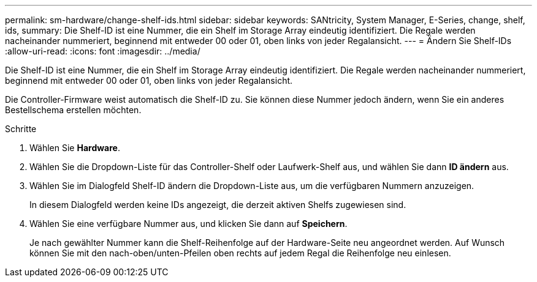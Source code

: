 ---
permalink: sm-hardware/change-shelf-ids.html 
sidebar: sidebar 
keywords: SANtricity, System Manager, E-Series, change, shelf, ids, 
summary: Die Shelf-ID ist eine Nummer, die ein Shelf im Storage Array eindeutig identifiziert. Die Regale werden nacheinander nummeriert, beginnend mit entweder 00 oder 01, oben links von jeder Regalansicht. 
---
= Ändern Sie Shelf-IDs
:allow-uri-read: 
:icons: font
:imagesdir: ../media/


[role="lead"]
Die Shelf-ID ist eine Nummer, die ein Shelf im Storage Array eindeutig identifiziert. Die Regale werden nacheinander nummeriert, beginnend mit entweder 00 oder 01, oben links von jeder Regalansicht.

Die Controller-Firmware weist automatisch die Shelf-ID zu. Sie können diese Nummer jedoch ändern, wenn Sie ein anderes Bestellschema erstellen möchten.

.Schritte
. Wählen Sie *Hardware*.
. Wählen Sie die Dropdown-Liste für das Controller-Shelf oder Laufwerk-Shelf aus, und wählen Sie dann *ID ändern* aus.
. Wählen Sie im Dialogfeld Shelf-ID ändern die Dropdown-Liste aus, um die verfügbaren Nummern anzuzeigen.
+
In diesem Dialogfeld werden keine IDs angezeigt, die derzeit aktiven Shelfs zugewiesen sind.

. Wählen Sie eine verfügbare Nummer aus, und klicken Sie dann auf *Speichern*.
+
Je nach gewählter Nummer kann die Shelf-Reihenfolge auf der Hardware-Seite neu angeordnet werden. Auf Wunsch können Sie mit den nach-oben/unten-Pfeilen oben rechts auf jedem Regal die Reihenfolge neu einlesen.


